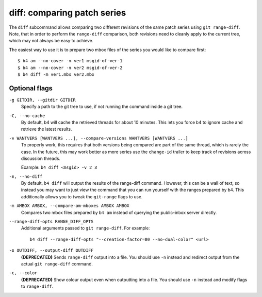 diff: comparing patch series
============================
The ``diff`` subcommand allows comparing two different revisions of the
same patch series using ``git range-diff``. Note, that in order to
perform the ``range-diff`` comparison, both revisions need to cleanly
apply to the current tree, which may not always be easy to achieve.

The easiest way to use it is to prepare two mbox files of the series you
would like to compare first::

    $ b4 am --no-cover -n ver1 msgid-of-ver-1
    $ b4 am --no-cover -n ver2 msgid-of-ver-2
    $ b4 diff -m ver1.mbx ver2.mbx

Optional flags
--------------
``-g GITDIR, --gitdir GITDIR``
  Specify a path to the git tree to use, if not running the command
  inside a git tree.

``-C, --no-cache``
  By default, b4 will cache the retrieved threads for about 10 minutes.
  This lets you force b4 to ignore cache and retrieve the latest
  results.

``-v WANTVERS [WANTVERS ...], --compare-versions WANTVERS [WANTVERS ...]``
  To properly work, this requires that both versions being compared are
  part of the same thread, which is rarely the case. In the future, this
  may work better as more series use the ``change-id`` trailer to keep
  track of revisions across discussion threads.

  Example: ``b4 diff <msgid> -v 2 3``

``-n, --no-diff``
  By default, ``b4 diff`` will output the results of the range-diff
  command. However, this can be a wall of text, so instead you may want
  to just view the command that you can run yourself with the ranges
  prepared by b4. This additionally allows you to tweak the
  ``git-range`` flags to use.

``-m AMBOX AMBOX, --compare-am-mboxes AMBOX AMBOX``
  Compares two mbox files prepared by ``b4 am`` instead of querying
  the public-inbox server directly.

``--range-diff-opts RANGE_DIFF_OPTS``
  Additional arguments passed to ``git range-diff``. For example::

      b4 diff --range-diff-opts "--creation-factor=80 --no-dual-color" <url>

``-o OUTDIFF, --output-diff OUTDIFF``
  **(DEPRECATED)** Sends ``range-diff`` output into a file. You should use
  ``-n`` instead and redirect output from the actual ``git range-diff``
  command.

``-c, --color``
  **(DEPRECATED)** Show colour output even when outputting into a file.
  You should use ``-n`` instead and modify flags to ``range-diff``.
